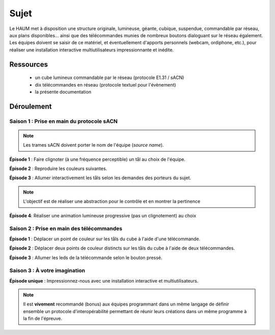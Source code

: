 Sujet
=====

Le HAUM met à disposition une structure originale, lumineuse, géante, cubique, suspendue, commandable par réseau, aux plans disponibles... ainsi que des télécommandes munies de nombreux boutons dialoguant sur le réseau également. Les équipes doivent se saisir de ce matériel, et éventuellement d'apports personnels (webcam, ordiphone, etc.), pour réaliser une installation interactive multiutilisateurs impressionnante et inédite.

Ressources
----------

 - un cube lumineux commandable par le réseau (protocole E1.31 / sACN)
 - dix télécommandes en réseau (protocole textuel pour l'évènement)
 - la présente documentation
    
Déroulement
-----------

Saison 1 : Prise en main du protocole sACN
``````````````````````````````````````````

.. note::

  Les trames sACN doivent porter le nom de l'équipe (`source name`).

**Épisode 1** : Faire clignoter (à une fréquence perceptible) un tål au choix de l'équipe.

**Épisode 2** : Reproduire les couleurs suivantes.

.. raw:: html

   <video controls loop>
   <source src="/_static/cube.mp4" type="video/mp4">
   <p><a href="/_static/cube.mp4">Video</a></p>
   </video>
   <br/>
   <br/>

**Épisode 3** : Allumer interactivement les tåls selon les demandes des porteurs du sujet.

.. note::

   L'objectif est de réaliser une abstraction pour le contrôle et en montrer la pertinence

**Épisode 4**: Réaliser une animation lumineuse progressive (pas un clignotement) au choix

Saison 2 : Prise en main des télécommandes
``````````````````````````````````````````

**Épisode 1** : Déplacer un point de couleur sur les tåls du cube à l'aide d'une télécommande.

**Épisode 2** : Déplacer deux points de couleur distincts sur les tåls du cube à l'aide de deux télécommandes.

**Épisode 3** : Allumer les leds de la télécommande selon le bouton pressé.

Saison 3 : À votre imagination
``````````````````````````````

**Épisode unique** : Impressionnez-nous avec une installation interactive et multiutilisateurs.

.. note::

   Il est **vivement** recommandé (bonus) aux équipes programmant dans un même langage de définir ensemble un protocole d'interopérabilité permettant de réunir leurs créations dans un même programme à la fin de l'épreuve.
